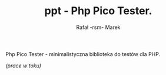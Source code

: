 #+TITLE: ppt - Php Pico Tester.
#+AUTHOR: Rafał -rsm- Marek

Php Pico Tester - minimalistyczna biblioteka do testów dla PHP.

/(prace w toku)/

